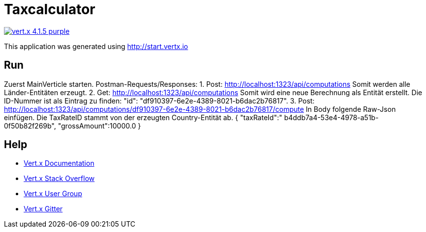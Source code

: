 = Taxcalculator

image:https://img.shields.io/badge/vert.x-4.1.5-purple.svg[link="https://vertx.io"]

This application was generated using http://start.vertx.io

== Run

Zuerst MainVerticle starten.
Postman-Requests/Responses:
1.	Post: http://localhost:1323/api/computations
Somit werden alle Länder-Entitäten erzeugt.
2.	Get: http://localhost:1323/api/computations 
Somit wird eine neue Berechnung als Entität erstellt. Die ID-Nummer ist als Eintrag zu finden:  "id": "df910397-6e2e-4389-8021-b6dac2b76817". 
3.	Post: http://localhost:1323/api/computations/df910397-6e2e-4389-8021-b6dac2b76817/compute
In Body folgende Raw-Json einfügen. Die TaxRateID stammt von der erzeugten Country-Entität ab.
{
    "taxRateId":" b4ddb7a4-53e4-4978-a51b-0f50b82f269b",
    "grossAmount":10000.0
}

== Help

* https://vertx.io/docs/[Vert.x Documentation]
* https://stackoverflow.com/questions/tagged/vert.x?sort=newest&pageSize=15[Vert.x Stack Overflow]
* https://groups.google.com/forum/?fromgroups#!forum/vertx[Vert.x User Group]
* https://gitter.im/eclipse-vertx/vertx-users[Vert.x Gitter]


